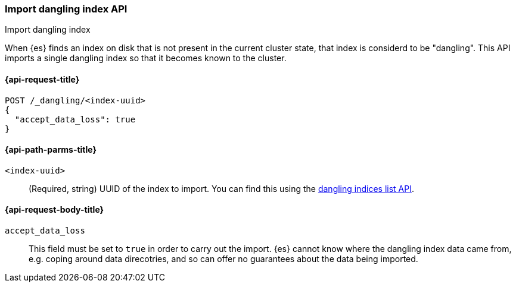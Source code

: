 [[dangling-index-import]]
=== Import dangling index API
++++
<titleabbrev>Import dangling index</titleabbrev>
++++

When {es} finds an index on disk that is not present in the current cluster
state, that index is considerd to be "dangling". This API imports a
single dangling index so that it becomes known to the cluster.

[[dangling-index-import-api-request]]
==== {api-request-title}

[source,console]
--------------------------------------------------
POST /_dangling/<index-uuid>
{
  "accept_data_loss": true
}
--------------------------------------------------

[[dangling-index-import-api-path-params]]
==== {api-path-parms-title}

`<index-uuid>`::
(Required, string)
UUID of the index to import. You can find this using the
<<dangling-indices-list,dangling indices list API>>.

[[dangling-index-import-request-body]]
==== {api-request-body-title}

`accept_data_loss`::
This field must be set to `true` in order to carry out the import. {es}
cannot know where the dangling index data came from, e.g. coping around
data direcotries, and so can offer no guarantees about the data being
imported.
